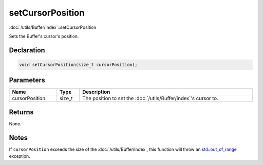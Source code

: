 setCursorPosition
=================

:doc:`/utils/Buffer/index`::setCursorPosition

Sets the Buffer's cursor's position.

Declaration
-----------

.. code-block:: cpp

	void setCursorPosition(size_t cursorPosition);

Parameters
----------

.. list-table::
	:width: 100%
	:header-rows: 1
	:class: code-table

	* - Name
	  - Type
	  - Description
	* - cursorPosition
	  - size_t
	  - The position to set the :doc:`/utils/Buffer/index`'s cursor to.

Returns
-------

None.

Notes
-----

If ``cursorPosition`` exceeds the size of the :doc:`/utils/Buffer/index`, this function will throw an `std::out_of_range <https://en.cppreference.com/w/cpp/error/out_of_range>`_ exception.
